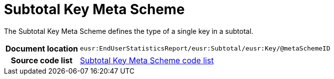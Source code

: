 [[codelist-subtotalkeymeta]]
= Subtotal Key Meta Scheme

The Subtotal Key Meta Scheme defines the type of a single
  key in a subtotal.

[cols="1,4"]
|===
h| Document location
| `eusr:EndUserStatisticsReport/eusr:Subtotal/eusr:Key/@metaSchemeID`

h| Source code list
| link:../trn-end_user_statistics/codelist/SubtotalKeyMetaScheme/[Subtotal Key Meta Scheme code list]
|===

